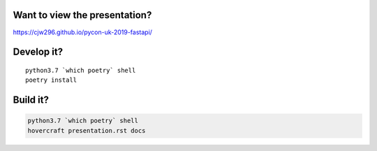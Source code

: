 Want to view the presentation?
------------------------------

https://cjw296.github.io/pycon-uk-2019-fastapi/

Develop it?
-----------

::

  python3.7 `which poetry` shell
  poetry install

Build it?
---------

.. code-block:: bash

  python3.7 `which poetry` shell
  hovercraft presentation.rst docs

